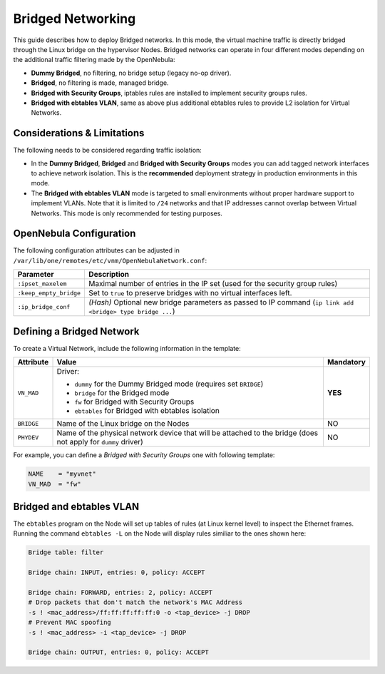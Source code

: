 .. _bridged:
.. _ebtables:

================================================================================
Bridged Networking
================================================================================

This guide describes how to deploy Bridged networks. In this mode, the virtual machine traffic is directly bridged through the Linux bridge on the hypervisor Nodes. Bridged networks can operate in four different modes depending on the additional traffic filtering made by the OpenNebula:

* **Dummy Bridged**, no filtering, no bridge setup (legacy no-op driver).
* **Bridged**, no filtering is made, managed bridge.
* **Bridged with Security Groups**, iptables rules are installed to implement security groups rules.
* **Bridged with ebtables VLAN**, same as above plus additional ebtables rules to provide L2 isolation for Virtual Networks.

Considerations & Limitations
================================================================================

The following needs to be considered regarding traffic isolation:

* In the **Dummy Bridged**, **Bridged** and **Bridged with Security Groups** modes you can add tagged network interfaces to achieve network isolation. This is the **recommended** deployment strategy in production environments in this mode.

* The **Bridged with ebtables VLAN** mode is targeted to small environments without proper hardware support to implement VLANs. Note that it is limited to ``/24`` networks and that IP addresses cannot overlap between Virtual Networks. This mode is only recommended for testing purposes.

.. _bridged_conf:

OpenNebula Configuration
================================================================================

The following configuration attributes can be adjusted in ``/var/lib/one/remotes/etc/vnm/OpenNebulaNetwork.conf``:

+------------------------+---------------------------------------------------------------------------------------------------------------+
| Parameter              | Description                                                                                                   |
+========================+===============================================================================================================+
| ``:ipset_maxelem``     | Maximal number of entries in the IP set (used for the security group rules)                                   |
+------------------------+---------------------------------------------------------------------------------------------------------------+
| ``:keep_empty_bridge`` | Set to ``true`` to preserve bridges with no virtual interfaces left.                                          |
+------------------------+---------------------------------------------------------------------------------------------------------------+
| ``:ip_bridge_conf``    | *(Hash)* Optional new bridge parameters as passed to IP command (``ip link add <bridge> type bridge ...``)    |
+------------------------+---------------------------------------------------------------------------------------------------------------+

.. _bridged_net:

Defining a Bridged Network
================================================================================

To create a Virtual Network, include the following information in the template:

+-------------+-------------------------------------------------------------------------+-----------+
| Attribute   | Value                                                                   | Mandatory |
+=============+=========================================================================+===========+
|             | Driver:                                                                 |           |
|             |                                                                         |           |
| ``VN_MAD``  | * ``dummy`` for the Dummy Bridged mode (requires set ``BRIDGE``)        |  **YES**  |
|             | * ``bridge`` for the Bridged mode                                       |           |
|             | * ``fw`` for Bridged with Security Groups                               |           |
|             | * ``ebtables`` for Bridged with ebtables isolation                      |           |
+-------------+-------------------------------------------------------------------------+-----------+
| ``BRIDGE``  | Name of the Linux bridge on the Nodes                                   |    NO     |
+-------------+-------------------------------------------------------------------------+-----------+
| ``PHYDEV``  | Name of the physical network device that will be attached to the bridge |    NO     |
|             | (does not apply for ``dummy`` driver)                                   |           |
+-------------+-------------------------------------------------------------------------+-----------+

For example, you can define a *Bridged with Security Groups* one with following template:

.. code::

    NAME    = "myvnet"
    VN_MAD  = "fw"

Bridged and ebtables VLAN
================================================================================

The ``ebtables`` program on the Node will set up tables of rules (at Linux kernel level) to inspect the Ethernet frames. Running the command ``ebtables -L`` on the Node will display rules similiar to the ones shown here:

.. code::

   Bridge table: filter

   Bridge chain: INPUT, entries: 0, policy: ACCEPT

   Bridge chain: FORWARD, entries: 2, policy: ACCEPT
   # Drop packets that don't match the network's MAC Address
   -s ! <mac_address>/ff:ff:ff:ff:ff:0 -o <tap_device> -j DROP
   # Prevent MAC spoofing
   -s ! <mac_address> -i <tap_device> -j DROP

   Bridge chain: OUTPUT, entries: 0, policy: ACCEPT
